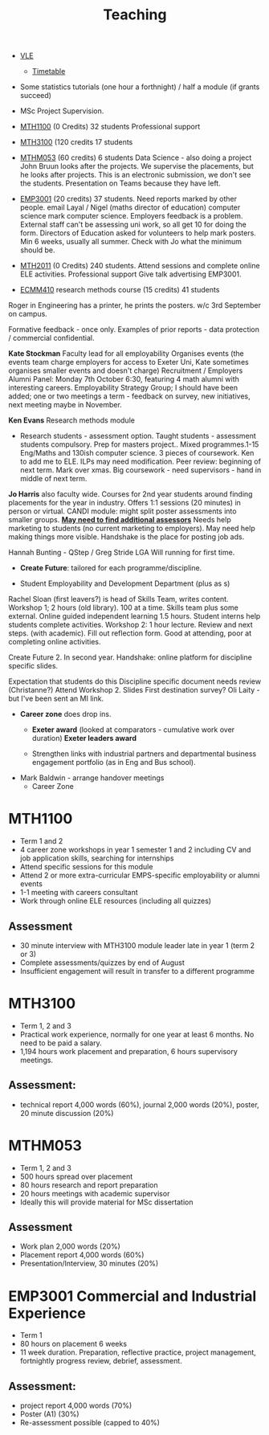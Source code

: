 :PROPERTIES:
:ID:       612682b5-8d55-4401-ba8e-fcc38057b82a
:END:
#+title: Teaching



-  [[https://ele.exeter.ac.uk/my/][VLE]]
 - [[https://mytimetable.exeter.ac.uk/schedule][Timetable]]

- Some statistics tutorials (one hour a forthnight) / half a module (if grants succeed)
- MSc Project Supervision.

- [[https://www.exeter.ac.uk/study/studyinformation/modules/info/?moduleCode=MTH1100&ay=2024&sys=1][MTH1100]] (0 Credits) 32 students Professional support
- [[https://www.exeter.ac.uk/study/studyinformation/modules/info/?moduleCode=MTH3100&ay=2024/5&sys=1][MTH3100]] (120 credits 17 students
- [[https://www.exeter.ac.uk/study/studyinformation/modules/info/?moduleCode=MTHM053&ay=2024&sys=1][MTHM053]] (60 credits) 6 students Data Science - also doing a project John Bruun looks after the projects. We supervise the placements, but he looks after projects.  This is an electronic submission, we don't see the students. Presentation on Teams because they have left.
- [[https://www.exeter.ac.uk/study/studyinformation/modules/info/?moduleCode=EMP3001&ay=2024&sys=1][EMP3001]] (20 credits) 37 students. Need reports marked by other people. email Layal / Nigel (maths director of education) computer science mark computer science. Employers feedback is a problem. External staff can't be assessing uni work, so all get 10 for doing the form.  Directors of Education asked for volunteers to help mark posters.  Min 6 weeks, usually all summer. Check with Jo what the minimum should be.
- [[https://www.exeter.ac.uk/study/studyinformation/modules/info/?moduleCode=MTH2100&ay=2022/3&sys=1][MTH2011]] (0 Credits) 240 students. Attend sessions and complete online ELE activities. Professional support  Give talk advertising EMP3001.
- [[https://www.exeter.ac.uk/study/studyinformation/modules/info/?moduleCode=ECMM410&ay=2024/5&sys=1][ECMM410]] research methods course (15 credits) 41 students 
Roger in Engineering has a printer, he prints the posters.
w/c 3rd September on campus.

Formative feedback - once only.
Examples of prior reports - data protection / commercial confidential.


*Kate Stockman* Faculty lead for all employability
Organises events (the events team charge employers for access to Exeter Uni, Kate sometimes organises smaller events and doesn't charge)
Recruitment / Employers
Alumni Panel: Monday 7th October 6:30, featuring 4 math alumni with interesting careers.
Employability Strategy Group; I should have been added; one or two meetings a term - feedback on survey, new initiatives, next meeting maybe in November.

*Ken Evans* Research methods module
- Research students - assessment option. Taught students - assessment students compulsory. Prep for masters project..  Mixed programmes.1-15 Eng/Maths and 130ish computer science. 3 pieces of coursework. Ken to add me to ELE. ILPs may need modification.   Peer review: beginning of next term. Mark over xmas.  Big coursework - need supervisors - hand in middle of next term.

*Jo Harris* also faculty wide.  Courses for 2nd year students around finding placements for the year in industry. Offers 1:1 sessions (20 minutes) in person or virtual. 
CANDI module: might split poster assessments into smaller groups.
*_May need to find additional assessors_*
Needs help marketing to students (no current marketing to employers).
May need help making things more visible.
Handshake is the place for posting job ads.

Hannah Bunting - QStep / Greg Stride LGA 
  Will running for first time.
 - *Create Future*: tailored for each programme/discipline.
-   Student Employability and Development Department (plus as s)
Rachel Sloan (first leavers?) is head of Skills Team, writes content. Workshop 1; 2 hours (old library). 100 at a time. Skills team plus some external. Online guided independent learning 1.5 hours.
Student interns help students complete activities.
Workshop 2: 1 hour lecture. Review and next steps.  (with academic). Fill out reflection form.
Good at attending, poor at completing online activities.

Create Future 2. In second year.
Handshake: online platform for discipline specific slides.

Expectation that students do this
Discipline specific document needs review (Christanne?)
Attend Workshop 2.
Slides
First destination survey? Oli Laity - but I've been sent an MI link.

- *Career zone* does drop ins.
  - *Exeter award* (looked at comparators - cumulative work over duration) *Exeter leaders award*

  - Strengthen links with industrial partners and departmental business engagement portfolio (as in Eng and Bus school).
- Mark Baldwin - arrange handover meetings
  - Career Zone

    

  
* MTH1100
- Term 1 and 2
- 4 career zone workshops in year 1 semester 1 and 2 including CV and job application skills, searching for internships
- Attend specific sessions for this module
- Attend 2 or more extra-curricular EMPS-specific employability or alumni events
- 1-1 meeting with careers consultant
- Work through online ELE resources (including all quizzes)
** Assessment
- 30 minute interview with MTH3100 module leader late in year 1 (term 2 or 3)
- Complete assessments/quizzes by end of August
- Insufficient engagement will result in transfer to a different programme
* MTH3100
- Term 1, 2 and 3
- Practical work experience, normally for one year at least 6 months. No need to be paid a salary.
- 1,194 hours work placement and preparation, 6 hours supervisory meetings.

** Assessment:
- technical report 4,000 words (60%), journal 2,000 words (20%), poster, 20 minute discussion (20%)


* MTHM053
- Term 1, 2 and 3
- 500 hours spread over placement
- 80 hours research and report preparation
- 20 hours meetings with academic supervisor
- Ideally this will provide material for MSc dissertation
** Assessment
- Work plan 2,000 words (20%)
- Placement report 4,000 words (60%)
- Presentation/Interview, 30 minutes (20%)

* EMP3001 Commercial and Industrial Experience
- Term 1
- 80 hours on placement 6 weeks
- 11 week duration. Preparation, reflective practice, project management, fortnightly progress review, debrief, assessment.
** Assessment:
- project report 4,000 words (70%)
- Poster (A1) (30%)
- Re-assessment possible (capped to 40%)


